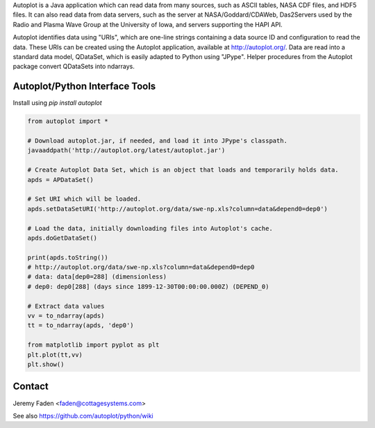Autoplot is a Java application which can read data from many sources, such as ASCII tables, NASA CDF files, and HDF5 files.  It can 
also read data from data servers, such as the server at NASA/Goddard/CDAWeb, Das2Servers used by the Radio and
Plasma Wave Group at the University of Iowa, and servers supporting the HAPI API.

Autoplot identifies data using "URIs", which are one-line strings containing a data source ID and configuration to read the data.  
These URIs can be created using the Autoplot application, available at http://autoplot.org/.
Data are read into a standard data model, QDataSet, which is easily adapted to Python using "JPype".
Helper procedures from the Autoplot package convert QDataSets into ndarrays.

Autoplot/Python Interface Tools
-------------------------------

Install using `pip install autoplot`

.. code:: python

  from autoplot import *

  # Download autoplot.jar, if needed, and load it into JPype's classpath.
  javaaddpath('http://autoplot.org/latest/autoplot.jar')
  
  # Create Autoplot Data Set, which is an object that loads and temporarily holds data.
  apds = APDataSet()

  # Set URI which will be loaded.
  apds.setDataSetURI('http://autoplot.org/data/swe-np.xls?column=data&depend0=dep0')

  # Load the data, initially downloading files into Autoplot's cache.
  apds.doGetDataSet()

  print(apds.toString())
  # http://autoplot.org/data/swe-np.xls?column=data&depend0=dep0
  # data: data[dep0=288] (dimensionless)
  # dep0: dep0[288] (days since 1899-12-30T00:00:00.000Z) (DEPEND_0)

  # Extract data values
  vv = to_ndarray(apds)
  tt = to_ndarray(apds, 'dep0')

  from matplotlib import pyplot as plt
  plt.plot(tt,vv)
  plt.show()

Contact
-------------------------------
Jeremy Faden <faden@cottagesystems.com>

See also https://github.com/autoplot/python/wiki
